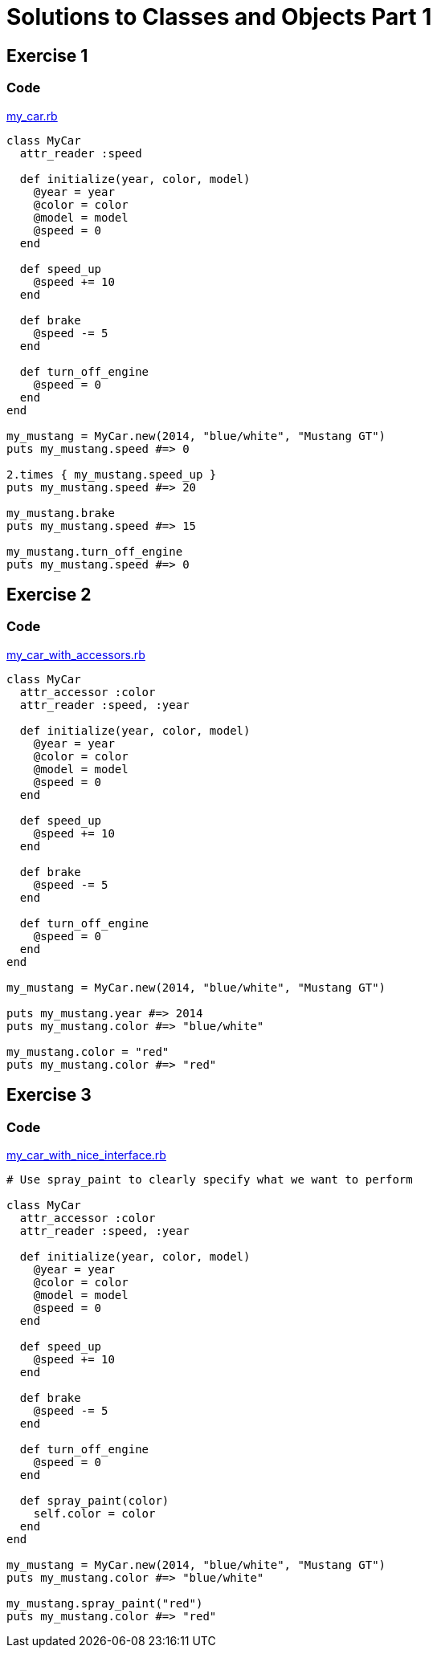 = Solutions to Classes and Objects Part 1

== Exercise 1

=== Code
link:my_car.rb[]
[source,ruby,indent=0]
----
class MyCar
  attr_reader :speed

  def initialize(year, color, model)
    @year = year
    @color = color
    @model = model
    @speed = 0
  end

  def speed_up
    @speed += 10
  end

  def brake
    @speed -= 5 
  end

  def turn_off_engine
    @speed = 0
  end
end

my_mustang = MyCar.new(2014, "blue/white", "Mustang GT")
puts my_mustang.speed #=> 0

2.times { my_mustang.speed_up }
puts my_mustang.speed #=> 20

my_mustang.brake
puts my_mustang.speed #=> 15

my_mustang.turn_off_engine
puts my_mustang.speed #=> 0
----

== Exercise 2

=== Code
link:my_car_with_accessors.rb[]
[source,ruby,indent=0]
----
class MyCar
  attr_accessor :color
  attr_reader :speed, :year

  def initialize(year, color, model)
    @year = year
    @color = color
    @model = model
    @speed = 0
  end

  def speed_up
    @speed += 10
  end

  def brake
    @speed -= 5 
  end

  def turn_off_engine
    @speed = 0
  end
end

my_mustang = MyCar.new(2014, "blue/white", "Mustang GT")

puts my_mustang.year #=> 2014
puts my_mustang.color #=> "blue/white"

my_mustang.color = "red"
puts my_mustang.color #=> "red"
----

== Exercise 3

=== Code
link:my_car_with_nice_interface.rb[]
[source,ruby,indent=0]
----
# Use spray_paint to clearly specify what we want to perform

class MyCar
  attr_accessor :color
  attr_reader :speed, :year

  def initialize(year, color, model)
    @year = year
    @color = color
    @model = model
    @speed = 0
  end

  def speed_up
    @speed += 10
  end

  def brake
    @speed -= 5 
  end

  def turn_off_engine
    @speed = 0
  end

  def spray_paint(color)
    self.color = color
  end
end

my_mustang = MyCar.new(2014, "blue/white", "Mustang GT")
puts my_mustang.color #=> "blue/white"

my_mustang.spray_paint("red")
puts my_mustang.color #=> "red"
----
